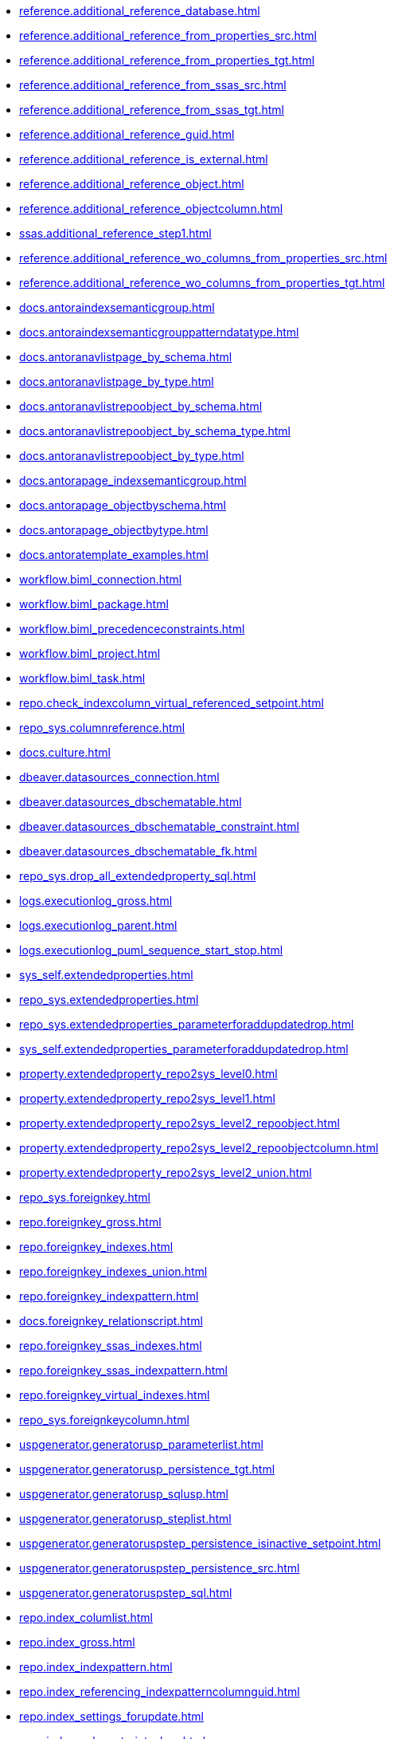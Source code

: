 * xref:reference.additional_reference_database.adoc[]
* xref:reference.additional_reference_from_properties_src.adoc[]
* xref:reference.additional_reference_from_properties_tgt.adoc[]
* xref:reference.additional_reference_from_ssas_src.adoc[]
* xref:reference.additional_reference_from_ssas_tgt.adoc[]
* xref:reference.additional_reference_guid.adoc[]
* xref:reference.additional_reference_is_external.adoc[]
* xref:reference.additional_reference_object.adoc[]
* xref:reference.additional_reference_objectcolumn.adoc[]
* xref:ssas.additional_reference_step1.adoc[]
* xref:reference.additional_reference_wo_columns_from_properties_src.adoc[]
* xref:reference.additional_reference_wo_columns_from_properties_tgt.adoc[]
* xref:docs.antoraindexsemanticgroup.adoc[]
* xref:docs.antoraindexsemanticgrouppatterndatatype.adoc[]
* xref:docs.antoranavlistpage_by_schema.adoc[]
* xref:docs.antoranavlistpage_by_type.adoc[]
* xref:docs.antoranavlistrepoobject_by_schema.adoc[]
* xref:docs.antoranavlistrepoobject_by_schema_type.adoc[]
* xref:docs.antoranavlistrepoobject_by_type.adoc[]
* xref:docs.antorapage_indexsemanticgroup.adoc[]
* xref:docs.antorapage_objectbyschema.adoc[]
* xref:docs.antorapage_objectbytype.adoc[]
* xref:docs.antoratemplate_examples.adoc[]
* xref:workflow.biml_connection.adoc[]
* xref:workflow.biml_package.adoc[]
* xref:workflow.biml_precedenceconstraints.adoc[]
* xref:workflow.biml_project.adoc[]
* xref:workflow.biml_task.adoc[]
* xref:repo.check_indexcolumn_virtual_referenced_setpoint.adoc[]
* xref:repo_sys.columnreference.adoc[]
* xref:docs.culture.adoc[]
* xref:dbeaver.datasources_connection.adoc[]
* xref:dbeaver.datasources_dbschematable.adoc[]
* xref:dbeaver.datasources_dbschematable_constraint.adoc[]
* xref:dbeaver.datasources_dbschematable_fk.adoc[]
* xref:repo_sys.drop_all_extendedproperty_sql.adoc[]
* xref:logs.executionlog_gross.adoc[]
* xref:logs.executionlog_parent.adoc[]
* xref:logs.executionlog_puml_sequence_start_stop.adoc[]
* xref:sys_self.extendedproperties.adoc[]
* xref:repo_sys.extendedproperties.adoc[]
* xref:repo_sys.extendedproperties_parameterforaddupdatedrop.adoc[]
* xref:sys_self.extendedproperties_parameterforaddupdatedrop.adoc[]
* xref:property.extendedproperty_repo2sys_level0.adoc[]
* xref:property.extendedproperty_repo2sys_level1.adoc[]
* xref:property.extendedproperty_repo2sys_level2_repoobject.adoc[]
* xref:property.extendedproperty_repo2sys_level2_repoobjectcolumn.adoc[]
* xref:property.extendedproperty_repo2sys_level2_union.adoc[]
* xref:repo_sys.foreignkey.adoc[]
* xref:repo.foreignkey_gross.adoc[]
* xref:repo.foreignkey_indexes.adoc[]
* xref:repo.foreignkey_indexes_union.adoc[]
* xref:repo.foreignkey_indexpattern.adoc[]
* xref:docs.foreignkey_relationscript.adoc[]
* xref:repo.foreignkey_ssas_indexes.adoc[]
* xref:repo.foreignkey_ssas_indexpattern.adoc[]
* xref:repo.foreignkey_virtual_indexes.adoc[]
* xref:repo_sys.foreignkeycolumn.adoc[]
* xref:uspgenerator.generatorusp_parameterlist.adoc[]
* xref:uspgenerator.generatorusp_persistence_tgt.adoc[]
* xref:uspgenerator.generatorusp_sqlusp.adoc[]
* xref:uspgenerator.generatorusp_steplist.adoc[]
* xref:uspgenerator.generatoruspstep_persistence_isinactive_setpoint.adoc[]
* xref:uspgenerator.generatoruspstep_persistence_src.adoc[]
* xref:uspgenerator.generatoruspstep_sql.adoc[]
* xref:repo.index_columlist.adoc[]
* xref:repo.index_gross.adoc[]
* xref:repo.index_indexpattern.adoc[]
* xref:repo.index_referencing_indexpatterncolumnguid.adoc[]
* xref:repo.index_settings_forupdate.adoc[]
* xref:repo.index_sqlconstraint_pkuq.adoc[]
* xref:repo.index_ssas.adoc[]
* xref:repo.index_ssas_indexpatterncolumnguid.adoc[]
* xref:repo.index_union.adoc[]
* xref:repo_sys.index_unique.adoc[]
* xref:repo.index_unique_indexpatterncolumnguid.adoc[]
* xref:repo.index_virtual_forupdate.adoc[]
* xref:repo.index_virtual_indexpatterncolumnguid.adoc[]
* xref:repo.index_virtual_sysobject.adoc[]
* xref:ssas.indexcolumn_from_iskey.adoc[]
* xref:ssas.indexcolumn_from_isunique.adoc[]
* xref:ssas.indexcolumn_from_relationship.adoc[]
* xref:repo.indexcolumn_referencedreferencing_hasfullcolumnsinreferencing.adoc[]
* xref:repo.indexcolumn_referencedreferencing_hasfullcolumnsinreferencing_check.adoc[]
* xref:repo.indexcolumn_ssas.adoc[]
* xref:repo.indexcolumn_ssas_gross.adoc[]
* xref:ssas.indexcolumn_union.adoc[]
* xref:repo.indexcolumn_union.adoc[]
* xref:repo_sys.indexcolumn_unique.adoc[]
* xref:repo.indexcolumn_virtual_gross.adoc[]
* xref:repo.indexcolumn_virtual_referenced_setpoint.adoc[]
* xref:repo.indexreferencedreferencing.adoc[]
* xref:repo.indexreferencedreferencing_hasfullcolumnsinreferencing.adoc[]
* xref:configt.inheritancetype.adoc[]
* xref:configt.join_type.adoc[]
* xref:repo.measures.adoc[]
* xref:ssas.measures_translation.adoc[]
* xref:repo.measures_union.adoc[]
* xref:ssas.model_json_10.adoc[]
* xref:ssas.model_json_20.adoc[]
* xref:ssas.model_json_201_descriptions_multiline.adoc[]
* xref:ssas.model_json_2011_descriptions_stragg.adoc[]
* xref:ssas.model_json_31_tables.adoc[]
* xref:ssas.model_json_311_tables_columns.adoc[]
* xref:ssas.model_json_3111_tables_columns_descriptions_multiline.adoc[]
* xref:ssas.model_json_31111_tables_columns_descriptions_stragg.adoc[]
* xref:ssas.model_json_3112_tables_columns_expressions_multiline.adoc[]
* xref:ssas.model_json_31121_tables_columns_expressions_stragg.adoc[]
* xref:ssas.model_json_312_tables_measures.adoc[]
* xref:ssas.model_json_3121_tables_columns_descriptions_multiline.adoc[]
* xref:ssas.model_json_31211_tables_columns_descriptions_stragg.adoc[]
* xref:ssas.model_json_3122_tables_measures_expressions_multiline.adoc[]
* xref:ssas.model_json_31221_tables_measures_expressions_stragg.adoc[]
* xref:ssas.model_json_313_tables_partitions.adoc[]
* xref:ssas.model_json_3131_tables_partitions_source.adoc[]
* xref:ssas.model_json_31311_tables_partitions_source_posfrom.adoc[]
* xref:ssas.model_json_313111_tables_partitions_source_stringfrom.adoc[]
* xref:ssas.model_json_3131111_tables_partitions_source_posdot.adoc[]
* xref:ssas.model_json_31311111_tables_partitions_source_part123.adoc[]
* xref:ssas.model_json_3132_tables_partitions_posfrom.adoc[]
* xref:ssas.model_json_31321_tables_partitions_stringfrom.adoc[]
* xref:ssas.model_json_313211_tables_partitions_posdot.adoc[]
* xref:ssas.model_json_3132111_tables_partitions_part123.adoc[]
* xref:ssas.model_json_314_tables_hierarchies.adoc[]
* xref:ssas.model_json_3141_tables_hierarchies_levels.adoc[]
* xref:ssas.model_json_315_tables_annotations.adoc[]
* xref:ssas.model_json_316_tables_descriptions_multiline.adoc[]
* xref:ssas.model_json_3161_tables_descriptions_stragg.adoc[]
* xref:ssas.model_json_32_relationships.adoc[]
* xref:ssas.model_json_33_datasources.adoc[]
* xref:ssas.model_json_331_datasources_annotations.adoc[]
* xref:ssas.model_json_34_cultures.adoc[]
* xref:ssas.model_json_341_cultures_translations.adoc[]
* xref:ssas.model_json_3411_cultures_translations_model.adoc[]
* xref:ssas.model_json_34111_cultures_translations_model_tables.adoc[]
* xref:ssas.model_json_341111_cultures_translations_model_tables_columns.adoc[]
* xref:ssas.model_json_341112_cultures_translations_model_tables_hierarchies.adoc[]
* xref:ssas.model_json_3411121_cultures_translations_model_tables_hierarchies_levels.adoc[]
* xref:ssas.model_json_341113_cultures_translations_model_tables_measures.adoc[]
* xref:ssas.model_json_35_roles.adoc[]
* xref:ssas.model_json_351_roles_members.adoc[]
* xref:ssas.model_json_352_roles_tablepermissions.adoc[]
* xref:ssas.model_json_36_perspectives.adoc[]
* xref:ssas.model_json_361_perspectives_tables.adoc[]
* xref:ssas.model_json_3611_perspectives_tables_columns.adoc[]
* xref:ssas.model_json_3612_perspectives_tables_hierarchies.adoc[]
* xref:ssas.model_json_3613_perspectives_tables_measures.adoc[]
* xref:ssas.model_json_importmodelsql.adoc[]
* xref:configt.numbers_0_2047.adoc[]
* xref:docs.objectrefcyclic.adoc[]
* xref:docs.objectrefcyclic_entitylist.adoc[]
* xref:docs.objectrefcyclic_objectreflist.adoc[]
* xref:configt.parameter_default.adoc[]
* xref:repo_sys.parameters.adoc[]
* xref:reference.persistence.adoc[]
* xref:reference.persistence_bidirectional.adoc[]
* xref:workflow.proceduredependency_gross.adoc[]
* xref:workflow.proceduredependency_input_persistencedependency.adoc[]
* xref:workflow.proceduredependency_input_persistencedependency_s.adoc[]
* xref:property.propertyname_repoobject.adoc[]
* xref:property.propertyname_repoobjectcolumn.adoc[]
* xref:reference.referencetree_cyclic_ref_persistenceusp.adoc[]
* xref:reference.referencetree_cyclic_ref_primary.adoc[]
* xref:reference.referencetree_cyclic_union.adoc[]
* xref:docs.repoobject_adoc.adoc[]
* xref:docs.repoobject_columnlist.adoc[]
* xref:repo.repoobject_columnlist.adoc[]
* xref:repo.repoobject_external_src.adoc[]
* xref:repo.repoobject_external_tgt.adoc[]
* xref:repo.repoobject_fullname_u_v.adoc[]
* xref:repo.repoobject_gross.adoc[]
* xref:repo.repoobject_gross2.adoc[]
* xref:docs.repoobject_indexlist.adoc[]
* xref:docs.repoobject_measurelist.adoc[]
* xref:docs.repoobject_outputfilter.adoc[]
* xref:docs.repoobject_parameterlist.adoc[]
* xref:repo.repoobject_persistence_column.adoc[]
* xref:repo.repoobject_persistence_forupdate.adoc[]
* xref:repo.repoobject_persistence_objectnames.adoc[]
* xref:repo.repoobject_persistence_sourcemismatch.adoc[]
* xref:docs.repoobject_plantuml.adoc[]
* xref:docs.repoobject_plantuml_colreflist_1_1.adoc[]
* xref:docs.repoobject_plantuml_entity.adoc[]
* xref:docs.repoobject_plantuml_fkreflist.adoc[]
* xref:docs.repoobject_plantuml_objectreflist_0_30.adoc[]
* xref:docs.repoobject_plantuml_objectreflist_1_1.adoc[]
* xref:docs.repoobject_plantuml_objectreflist_30_0.adoc[]
* xref:docs.repoobject_plantuml_pumlentityfklist.adoc[]
* xref:reference.repoobject_reference.adoc[]
* xref:reference.repoobject_reference_additional.adoc[]
* xref:reference.repoobject_reference_additional_internal.adoc[]
* xref:reference.repoobject_reference_persistence.adoc[]
* xref:reference.repoobject_reference_persistence_target_as_source.adoc[]
* xref:reference.repoobject_reference_sqlexpressiondependencies.adoc[]
* xref:reference.repoobject_reference_t_bidirectional.adoc[]
* xref:reference.repoobject_reference_union.adoc[]
* xref:reference.repoobject_reference_virtual.adoc[]
* xref:reference.repoobject_referenced_level.adoc[]
* xref:reference.repoobject_referencedlist.adoc[]
* xref:reference.repoobject_referencedreferencing.adoc[]
* xref:reference.repoobject_referencetree_0_30.adoc[]
* xref:reference.repoobject_referencetree_30_0.adoc[]
* xref:reference.repoobject_referencetree_cyclic.adoc[]
* xref:reference.repoobject_referencetree_referenced.adoc[]
* xref:reference.repoobject_referencetree_referenced_30_0.adoc[]
* xref:reference.repoobject_referencetree_referencing.adoc[]
* xref:reference.repoobject_referencetree_referencing_0_30.adoc[]
* xref:reference.repoobject_referencing_level.adoc[]
* xref:reference.repoobject_referencinglist.adoc[]
* xref:repo.repoobject_related_fk_union.adoc[]
* xref:repo.repoobject_requiredrepoobjectmerge.adoc[]
* xref:graph.repoobject_s.adoc[]
* xref:repo.repoobject_sat2.adoc[]
* xref:repo.repoobject_sqlcreatetable.adoc[]
* xref:sqlparse.repoobject_sqlmodules_10_statement.adoc[]
* xref:sqlparse.repoobject_sqlmodules_20_statement_children.adoc[]
* xref:sqlparse.repoobject_sqlmodules_21_statement_children_helper.adoc[]
* xref:sqlparse.repoobject_sqlmodules_22_identifier_alias_as.adoc[]
* xref:sqlparse.repoobject_sqlmodules_23_normalized_wo_nolock.adoc[]
* xref:sqlparse.repoobject_sqlmodules_24_identifierlist_children.adoc[]
* xref:sqlparse.repoobject_sqlmodules_25_identifierlist_children_identifiersplit.adoc[]
* xref:sqlparse.repoobject_sqlmodules_26_identifierlist_children_identifiersplit_quotename.adoc[]
* xref:sqlparse.repoobject_sqlmodules_29_1_object_is_union.adoc[]
* xref:sqlparse.repoobject_sqlmodules_29_2_object_is_groupby.adoc[]
* xref:sqlparse.repoobject_sqlmodules_31_object.adoc[]
* xref:sqlparse.repoobject_sqlmodules_32_objectclass.adoc[]
* xref:sqlparse.repoobject_sqlmodules_33_objectnormalized.adoc[]
* xref:sqlparse.repoobject_sqlmodules_39_object.adoc[]
* xref:sqlparse.repoobject_sqlmodules_41_from.adoc[]
* xref:sqlparse.repoobject_sqlmodules_42_from_identifier.adoc[]
* xref:sqlparse.repoobject_sqlmodules_43_from_identifier.adoc[]
* xref:sqlparse.repoobject_sqlmodules_44_from_identifier_quotename.adoc[]
* xref:sqlparse.repoobject_sqlmodules_51_identitfier.adoc[]
* xref:sqlparse.repoobject_sqlmodules_52_identitfier_quotename.adoc[]
* xref:sqlparse.repoobject_sqlmodules_61_selectidentifier_union.adoc[]
* xref:sqlparse.repoobject_sqlmodules_71_reference_explicitetablealias.adoc[]
* xref:sqlparse.repoobject_sqlmodules_72_reference_notablealias.adoc[]
* xref:sqlparse.repoobject_sqlmodules_79_reference_union.adoc[]
* xref:sqlparse.repoobject_sqlmodules_identitfier.adoc[]
* xref:sqlparse.repoobject_sqlmodules_repo_sys.adoc[]
* xref:repo.repoobject_ssas_src.adoc[]
* xref:repo.repoobject_ssas_tgt.adoc[]
* xref:repo.repoobject_wo_referencing.adoc[]
* xref:repo.repoobjectcolumn_external_src.adoc[]
* xref:repo.repoobjectcolumn_external_tgt.adoc[]
* xref:repo.repoobjectcolumn_gross.adoc[]
* xref:repo.repoobjectcolumn_gross2.adoc[]
* xref:repo.repoobjectcolumn_histvalidcolums_setpoint.adoc[]
* xref:repo.repoobjectcolumn_missingsource_typev.adoc[]
* xref:reference.repoobjectcolumn_reference.adoc[]
* xref:reference.repoobjectcolumn_reference_additional.adoc[]
* xref:reference.repoobjectcolumn_reference_additional_internal.adoc[]
* xref:reference.repoobjectcolumn_reference_bysamepredecessors.adoc[]
* xref:reference.repoobjectcolumn_reference_firstresultset.adoc[]
* xref:reference.repoobjectcolumn_reference_persistence.adoc[]
* xref:reference.repoobjectcolumn_reference_queryplan.adoc[]
* xref:reference.repoobjectcolumn_reference_sqlexpressiondependencies.adoc[]
* xref:reference.repoobjectcolumn_reference_sqlmodules.adoc[]
* xref:reference.repoobjectcolumn_reference_union.adoc[]
* xref:reference.repoobjectcolumn_reference_virtual.adoc[]
* xref:reference.repoobjectcolumn_referencedlist.adoc[]
* xref:reference.repoobjectcolumn_referencedreferencing.adoc[]
* xref:reference.repoobjectcolumn_referencetree.adoc[]
* xref:reference.repoobjectcolumn_referencinglist.adoc[]
* xref:reference.repoobjectcolumn_relationscript.adoc[]
* xref:repo.repoobjectcolumn_requiredrepoobjectcolumnmerge.adoc[]
* xref:graph.repoobjectcolumn_s.adoc[]
* xref:repo.repoobjectcolumn_ssas_src.adoc[]
* xref:repo.repoobjectcolumn_ssas_tgt.adoc[]
* xref:ssas.repoobjectcolumn_translation.adoc[]
* xref:property.repoobjectcolumnproperty_external_src.adoc[]
* xref:property.repoobjectcolumnproperty_external_tgt.adoc[]
* xref:property.repoobjectcolumnproperty_forupdate.adoc[]
* xref:property.repoobjectcolumnproperty_inheritancetype_inheritancedefinition.adoc[]
* xref:property.repoobjectcolumnproperty_inheritancetype_resulting_inheritancedefinition.adoc[]
* xref:property.repoobjectcolumnproperty_sys_repo.adoc[]
* xref:property.repoobjectproperty_collect_source_rogross.adoc[]
* xref:property.repoobjectproperty_collect_source_sql_modules_definition.adoc[]
* xref:property.repoobjectproperty_collect_source_uspgenerator.adoc[]
* xref:property.repoobjectproperty_cross.adoc[]
* xref:property.repoobjectproperty_external_src.adoc[]
* xref:property.repoobjectproperty_external_tgt.adoc[]
* xref:property.repoobjectproperty_forupdate.adoc[]
* xref:property.repoobjectproperty_inheritancetype_inheritancedefinition.adoc[]
* xref:property.repoobjectproperty_inheritancetype_resulting_inheritancedefinition.adoc[]
* xref:property.repoobjectproperty_selectedpropertyname_split.adoc[]
* xref:property.repoobjectproperty_sys_repo.adoc[]
* xref:repo_sys.repoobjectreferenced.adoc[]
* xref:repo_sys.repoobjectreferencing.adoc[]
* xref:repo.reposchema_ssas_src.adoc[]
* xref:repo.reposchema_ssas_tgt.adoc[]
* xref:docs.schema_entitylist.adoc[]
* xref:docs.schema_plantuml_fkreflist.adoc[]
* xref:docs.schema_puml.adoc[]
* xref:docs.schema_ssasrelationlist.adoc[]
* xref:repo_sys.sql_expression_dependencies.adoc[]
* xref:docs.ssas_pumlrelation.adoc[]
* xref:configt.ssasdmv_explicitdatatype.adoc[]
* xref:configt.ssasdmvtableimport.adoc[]
* xref:configt.ssasdmvtableimport_dmvcolumnlist.adoc[]
* xref:configt.ssasdmvtableimport_importsql.adoc[]
* xref:repo_sys.syscolumn.adoc[]
* xref:repo.syscolumn_repoobjectcolumn_via_guid.adoc[]
* xref:repo.syscolumn_repoobjectcolumn_via_name.adoc[]
* xref:repo_sys.sysobject.adoc[]
* xref:repo.sysobject_repoobject_via_guid.adoc[]
* xref:repo.sysobject_repoobject_via_name.adoc[]
* xref:reference.sysobjectcolumn_queryplanexpression.adoc[]
* xref:repo_sys.sysschema.adoc[]
* xref:repo.sysschema_reposchema_via_guid.adoc[]
* xref:repo.sysschema_reposchema_via_name.adoc[]
* xref:configt.type.adoc[]
* xref:configt.type_level1type_level2type.adoc[]
* xref:dmdocs.unit.adoc[]
* xref:docs.unit_1_union.adoc[]
* xref:docs.unit_2.adoc[]
* xref:docs.unit_3.adoc[]
* xref:workflow.workflow_proceduredependency.adoc[]
* xref:workflow.workflow_proceduredependency_all.adoc[]
* xref:workflow.workflow_proceduredependency_t_active.adoc[]
* xref:workflow.workflow_proceduredependency_t_bidirectional.adoc[]
* xref:workflow.workflow_proceduredependency_t_notinsortorder.adoc[]
* xref:workflow.workflow_proceduredependency_t_notinsortorder_check.adoc[]
* xref:workflow.workflow_proceduredependency_t_redundant.adoc[]
* xref:workflow.workflow_proceduredependency_t_taskname.adoc[]
* xref:workflow.workflow_proceduredependency_wo_redundant.adoc[]
* xref:workflow.workflow_sqlusp.adoc[]
* xref:workflow.workflow_usplist.adoc[]
* xref:workflow.workflowstep_active.adoc[]
* xref:workflow.workflowstep_forupdate.adoc[]
* xref:workflow.workflowstep_s.adoc[]
